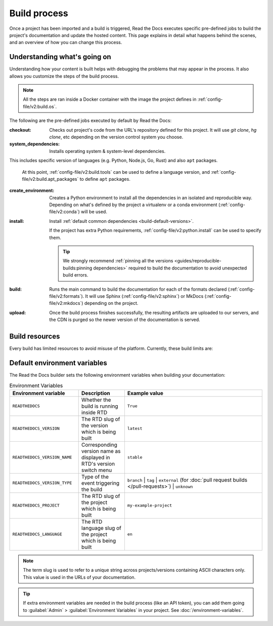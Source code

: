 Build process
=============

Once a project has been imported and a build is triggered,
Read the Docs executes specific pre-defined jobs to build the project's documentation and update the hosted content.
This page explains in detail what happens behind the scenes,
and an overview of how you can change this process.


Understanding what's going on
-----------------------------

Understanding how your content is built helps with debugging the problems that may appear in the process.
It also allows you customize the steps of the build process.

.. note::

   All the steps are ran inside a Docker container with the image the project defines in :ref:`config-file/v2:build.os`.


The following are the pre-defined jobs executed by default by Read the Docs:

:checkout:

   Checks out project's code from the URL's repository defined for this project.
   It will use `git clone`, `hg clone`, etc depending on the version control system you choose.

:system_dependencies:

   Installs operating system & system-level dependencies.
This includes specific version of languages (e.g. Python, Node.js, Go, Rust) and also ``apt`` packages.

   At this point, :ref:`config-file/v2:build.tools` can be used to define a  language version,
   and :ref:`config-file/v2:build.apt_packages` to define ``apt`` packages.

:create_environment:

   Creates a Python environment to install all the dependencies in an isolated and reproducible way.
   Depending on what's defined by the project a virtualenv or a conda environment (:ref:`config-file/v2:conda`) will be used.

:install:

   Install :ref:`default common dependencies <build-default-versions>`.

   If the project has extra Python requirements,
   :ref:`config-file/v2:python.install` can be used to specify them.

   .. tip::

    We strongly recommend :ref:`pinning all the versions <guides/reproducible-builds:pinning dependencies>` required to build the documentation to avoid unexpected build errors.

:build:

   Runs the main command to build the documentation for each of the formats declared (:ref:`config-file/v2:formats`).
   It will use Sphinx (:ref:`config-file/v2:sphinx`) or MkDocs (:ref:`config-file/v2:mkdocs`) depending on the project.

:upload:

   Once the build process finishes successfully,
   the resulting artifacts are uploaded to our servers, and the CDN is purged so the newer version of the documentation is served.



.. seealso::
    If there are extra steps required to build the documentation,
    or you need to execute additional commands to integrate with other tools,
    it's possible to run user-defined commands and :doc:`customize the build process <build-customization>`.


Build resources
---------------

Every build has limited resources to avoid misuse of the platform.
Currently, these build limits are:

.. tabs::

   .. tab:: |org_brand|

      * 15 minutes build time
      * 3GB of memory
      * 2 concurrent builds

      We can increase build limits on a per-project basis.
      Send an email to support@readthedocs.org providing a good reason why your documentation needs more resources.

      If your business is hitting build limits hosting documentation on Read the Docs,
      please consider :doc:`Read the Docs for Business </commercial/index>`
      which has much higher build resources.

   .. tab:: |com_brand|

      * 30 minutes build time
      * 7GB of memory
      * Concurrent builds vary based on your pricing plan

      If you are having trouble with your documentation builds,
      you can reach our support at support@readthedocs.com.


Default environment variables
-----------------------------

The Read the Docs builder sets the following environment variables when building your documentation:

.. csv-table:: Environment Variables
   :header: Environment variable, Description, Example value
   :widths: 15, 10, 30

   ``READTHEDOCS``, Whether the build is running inside RTD, ``True``
   ``READTHEDOCS_VERSION``, The RTD slug of the version which is being built, ``latest``
   ``READTHEDOCS_VERSION_NAME``, Corresponding version name as displayed in RTD's version switch menu, ``stable``
   ``READTHEDOCS_VERSION_TYPE``, Type of the event triggering the build, ``branch`` | ``tag`` | ``external`` (for :doc:`pull request builds </pull-requests>`) | ``unknown``
   ``READTHEDOCS_PROJECT``, The RTD slug of the project which is being built, ``my-example-project``
   ``READTHEDOCS_LANGUAGE``, The RTD language slug of the project which is being built, ``en``

.. note::

   The term slug is used to refer to a unique string across projects/versions containing ASCII characters only.
   This value is used in the URLs of your documentation.


.. tip::

   If extra environment variables are needed in the build process (like an API token),
   you can add them going to :guilabel:`Admin` > :guilabel:`Environment Variables` in your project.
   See :doc:`/environment-variables`.
